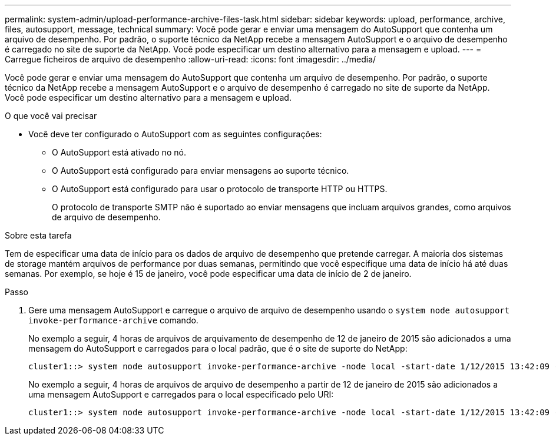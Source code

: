 ---
permalink: system-admin/upload-performance-archive-files-task.html 
sidebar: sidebar 
keywords: upload, performance, archive, files, autosupport, message, technical 
summary: Você pode gerar e enviar uma mensagem do AutoSupport que contenha um arquivo de desempenho. Por padrão, o suporte técnico da NetApp recebe a mensagem AutoSupport e o arquivo de desempenho é carregado no site de suporte da NetApp. Você pode especificar um destino alternativo para a mensagem e upload. 
---
= Carregue ficheiros de arquivo de desempenho
:allow-uri-read: 
:icons: font
:imagesdir: ../media/


[role="lead"]
Você pode gerar e enviar uma mensagem do AutoSupport que contenha um arquivo de desempenho. Por padrão, o suporte técnico da NetApp recebe a mensagem AutoSupport e o arquivo de desempenho é carregado no site de suporte da NetApp. Você pode especificar um destino alternativo para a mensagem e upload.

.O que você vai precisar
* Você deve ter configurado o AutoSupport com as seguintes configurações:
+
** O AutoSupport está ativado no nó.
** O AutoSupport está configurado para enviar mensagens ao suporte técnico.
** O AutoSupport está configurado para usar o protocolo de transporte HTTP ou HTTPS.
+
O protocolo de transporte SMTP não é suportado ao enviar mensagens que incluam arquivos grandes, como arquivos de arquivo de desempenho.





.Sobre esta tarefa
Tem de especificar uma data de início para os dados de arquivo de desempenho que pretende carregar. A maioria dos sistemas de storage mantém arquivos de performance por duas semanas, permitindo que você especifique uma data de início há até duas semanas. Por exemplo, se hoje é 15 de janeiro, você pode especificar uma data de início de 2 de janeiro.

.Passo
. Gere uma mensagem AutoSupport e carregue o arquivo de arquivo de desempenho usando o `system node autosupport invoke-performance-archive` comando.
+
No exemplo a seguir, 4 horas de arquivos de arquivamento de desempenho de 12 de janeiro de 2015 são adicionados a uma mensagem do AutoSupport e carregados para o local padrão, que é o site de suporte do NetApp:

+
[listing]
----
cluster1::> system node autosupport invoke-performance-archive -node local -start-date 1/12/2015 13:42:09 -duration 4h
----
+
No exemplo a seguir, 4 horas de arquivos de arquivo de desempenho a partir de 12 de janeiro de 2015 são adicionados a uma mensagem AutoSupport e carregados para o local especificado pelo URI:

+
[listing]
----
cluster1::> system node autosupport invoke-performance-archive -node local -start-date 1/12/2015 13:42:09 -duration 4h -uri https://files.company.com
----

